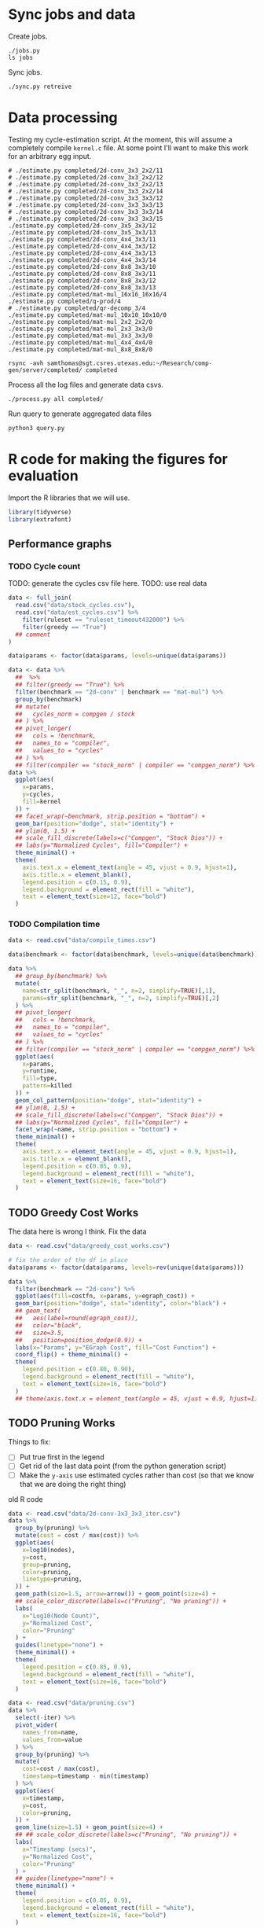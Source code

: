 * Sync jobs and data

Create jobs.

#+begin_src async-shell :dir (sgt/dir "server") :results none :name sync
./jobs.py
ls jobs
#+end_src

Sync jobs.

#+begin_src async-shell :dir (sgt/dir "server") :results none :name sync
./sync.py retreive
#+end_src

* Data processing
:PROPERTIES:
:header-args:async-shell: :dir (sgt/dir "server") :results none
:END:

Testing my cycle-estimation script. At the moment, this will assume a completely compile =kernel.c= file. At some point I'll want to make this work for an arbitrary egg input.

#+header: :dir /ssh:samthomas@sgt.csres.utexas.edu:~/Research/comp-gen/server
#+begin_src async-shell :name estimation 
# ./estimate.py completed/2d-conv_3x3_2x2/11
# ./estimate.py completed/2d-conv_3x3_2x2/12
# ./estimate.py completed/2d-conv_3x3_2x2/13
# ./estimate.py completed/2d-conv_3x3_2x2/14
# ./estimate.py completed/2d-conv_3x3_3x3/12
# ./estimate.py completed/2d-conv_3x3_3x3/13
# ./estimate.py completed/2d-conv_3x3_3x3/14
# ./estimate.py completed/2d-conv_3x3_3x3/15
./estimate.py completed/2d-conv_3x5_3x3/12
./estimate.py completed/2d-conv_3x5_3x3/13
./estimate.py completed/2d-conv_4x4_3x3/11
./estimate.py completed/2d-conv_4x4_3x3/12
./estimate.py completed/2d-conv_4x4_3x3/13
./estimate.py completed/2d-conv_4x4_3x3/14
./estimate.py completed/2d-conv_8x8_3x3/10
./estimate.py completed/2d-conv_8x8_3x3/11
./estimate.py completed/2d-conv_8x8_3x3/12
./estimate.py completed/2d-conv_8x8_3x3/13
./estimate.py completed/mat-mul_16x16_16x16/4
./estimate.py completed/q-prod/4
# ./estimate.py completed/qr-decomp_3/4
./estimate.py completed/mat-mul_10x10_10x10/0
./estimate.py completed/mat-mul_2x2_2x2/0
./estimate.py completed/mat-mul_2x3_3x3/0
./estimate.py completed/mat-mul_3x3_3x3/0
./estimate.py completed/mat-mul_4x4_4x4/0
./estimate.py completed/mat-mul_8x8_8x8/0
#+end_src

#+begin_src async-shell :name estimation
rsync -avh samthomas@sgt.csres.utexas.edu:~/Research/comp-gen/server/completed/ completed
#+end_src

Process all the log files and generate data csvs.

#+begin_src async-shell :name processed
./process.py all completed/
#+end_src

Run query to generate aggregated data files

#+begin_src async-shell :name query
python3 query.py
#+end_src

* R code for making the figures for evaluation
:PROPERTIES:
:header-args:R: :session cycest :colnames yes
:END:

Import the R libraries that we will use.

#+begin_src R :results none
library(tidyverse)
library(extrafont)
#+end_src

** Performance graphs

*** TODO Cycle count

TODO: generate the cycles csv file here.
TODO: use real data

#+begin_src R :results graphics file :file cycles-performance.svg
data <- full_join(
  read.csv("data/stock_cycles.csv"),
  read.csv("data/est_cycles.csv") %>%
    filter(ruleset == "ruleset_timeout432000") %>%
    filter(greedy == "True")
  ## comment
)

data$params <- factor(data$params, levels=unique(data$params))

data <- data %>%
  ##  %>%
  ## filter(greedy == "True") %>%
  filter(benchmark == "2d-conv" | benchmark == "mat-mul") %>%
  group_by(benchmark)
  ## mutate(
  ##   cycles_norm = compgen / stock
  ## ) %>%
  ## pivot_longer(
  ##   cols = !benchmark,
  ##   names_to = "compiler",
  ##   values_to = "cycles"
  ## ) %>% 
  ## filter(compiler == "stock_norm" | compiler == "compgen_norm") %>%
data %>%
  ggplot(aes(
    x=params,
    y=cycles,
    fill=kernel
  )) +
  ## facet_wrap(~benchmark, strip.position = "bottom") +
  geom_bar(position="dodge", stat="identity") +
  ## ylim(0, 1.5) +
  ## scale_fill_discrete(labels=c("Compgen", "Stock Dios")) +
  ## labs(y="Normalized Cycles", fill="Compiler") +
  theme_minimal() +
  theme(
    axis.text.x = element_text(angle = 45, vjust = 0.9, hjust=1),
    axis.title.x = element_blank(),
    legend.position = c(0.15, 0.9),
    legend.background = element_rect(fill = "white"),
    text = element_text(size=12, face="bold")
  )
#+end_src

#+RESULTS:
[[file:cycles-performance.svg]]

*** TODO Compilation time

#+begin_src R :results graphics file :file compile-times.svg
data <- read.csv("data/compile_times.csv")

data$benchmark <- factor(data$benchmark, levels=unique(data$benchmark))

data %>%
  ## group_by(benchmark) %>%
  mutate(
    name=str_split(benchmark, "_", n=2, simplify=TRUE)[,1],
    params=str_split(benchmark, "_", n=2, simplify=TRUE)[,2]
  ) %>%
  ## pivot_longer(
  ##   cols = !benchmark,
  ##   names_to = "compiler",
  ##   values_to = "cycles"
  ## ) %>% 
  ## filter(compiler == "stock_norm" | compiler == "compgen_norm") %>%
  ggplot(aes(
    x=params,
    y=runtime,
    fill=type,
    pattern=killed
  )) +
  geom_col_pattern(position="dodge", stat="identity") +
  ## ylim(0, 1.5) +
  ## scale_fill_discrete(labels=c("Compgen", "Stock Dios")) +
  ## labs(y="Normalized Cycles", fill="Compiler") +
  facet_wrap(~name, strip.position = "bottom") +
  theme_minimal() +
  theme(
    axis.text.x = element_text(angle = 45, vjust = 0.9, hjust=1),
    axis.title.x = element_blank(),
    legend.position = c(0.85, 0.9),
    legend.background = element_rect(fill = "white"),
    text = element_text(size=16, face="bold")
  )
#+end_src

#+RESULTS:
[[file:compile-times.svg]]

** TODO Greedy Cost Works

The data here is wrong I think. Fix the data

#+begin_src R :results graphics file :file greedy_cost.svg
data <- read.csv("data/greedy_cost_works.csv")

# fix the order of the df in place
data$params <- factor(data$params, levels=rev(unique(data$params)))

data %>%
  filter(benchmark == "2d-conv") %>%
  ggplot(aes(fill=costfn, x=params, y=egraph_cost)) +
  geom_bar(position="dodge", stat="identity", color="black") +
  ## geom_text(
  ##   aes(label=round(egraph_cost)),
  ##   color="black",
  ##   size=3.5,
  ##   position=position_dodge(0.9)) +
  labs(x="Params", y="EGraph Cost", fill="Cost Function") +
  coord_flip() + theme_minimal() +
  theme(
    legend.position = c(0.80, 0.90),
    legend.background = element_rect(fill = "white"),
    text = element_text(size=16, face="bold")
  )
  ## theme(axis.text.x = element_text(angle = 45, vjust = 0.9, hjust=1))
#+end_src

#+RESULTS:
[[file:greedy_cost.svg]]

** TODO Pruning Works

Things to fix:
- [ ] Put true first in the legend
- [ ] Get rid of the last data point (from the python generation script)
- [ ] Make the =y-axis= use estimated cycles rather than cost (so that we know that we are doing the right thing)

old R code
#+begin_src R :results graphics file :file iter_size.svg
data <- read.csv("data/2d-conv-3x3_3x3_iter.csv")
data %>%
  group_by(pruning) %>%
  mutate(cost = cost / max(cost)) %>%
  ggplot(aes(
    x=log10(nodes),
    y=cost,
    group=pruning,
    color=pruning,
    linetype=pruning,
  )) +
  geom_path(size=1.5, arrow=arrow()) + geom_point(size=4) +
  ## scale_color_discrete(labels=c("Pruning", "No pruning")) +
  labs(
    x="Log10(Node Count)",
    y="Normalized Cost",
    color="Pruning"
  ) +
  guides(linetype="none") +
  theme_minimal() +
  theme(
    legend.position = c(0.85, 0.9),
    legend.background = element_rect(fill = "white"),
    text = element_text(size=16, face="bold")
  )
#+end_src

#+RESULTS:
[[file:iter_size.svg]]

#+begin_src R :results graphics file :file pruning.svg
data <- read.csv("data/pruning.csv")
data %>%
  select(-iter) %>%
  pivot_wider(
    names_from=name,
    values_from=value
  ) %>%
  group_by(pruning) %>%
  mutate(
    cost=cost / max(cost),
    timestamp=timestamp - min(timestamp)
  ) %>%
  ggplot(aes(
    x=timestamp,
    y=cost,
    color=pruning,
  )) +
  geom_line(size=1.5) + geom_point(size=4) +
  ## ## scale_color_discrete(labels=c("Pruning", "No pruning")) +
  labs(
    x="Timestamp (secs)",
    y="Normalized Cost",
    color="Pruning"
  ) +
  ## guides(linetype="none") +
  theme_minimal() +
  theme(
    legend.position = c(0.85, 0.9),
    legend.background = element_rect(fill = "white"),
    text = element_text(size=16, face="bold")
  )
#+end_src

#+RESULTS:
[[file:pruning.svg]]

** Backoff scheduler doesn't work

#+begin_src R :results graphics file :file scheduler-backoff.svg
data <- read.csv("~/Research/comp-gen/server/completed/2d-conv_3x3_3x3/20/data.csv")

data %>%
  filter(name == "nodes" | name == "cost" & iteration != "report") %>%
  pivot_wider(
    names_from = name,
    values_from = value
  ) %>%
  mutate(
    cost = as.numeric(cost),
    nodes = as.numeric(nodes),
  ) %>%
  ggplot(aes(
    x=log10(nodes),
    y=cost/max(cost)
  )) +
  geom_path(linewidth=1.5) + geom_point(size=2) +
  ylim(0, 1) +
  theme_minimal() + theme(
    legend.position = c(0.85, 0.9),
    legend.background = element_rect(fill = "white"),
    text = element_text(size=16, face="bold")
  )
#+end_src

#+RESULTS:
[[file:scheduler-backoff.svg]]

#+begin_src R :results graphics file :file scheduler-backoff-cost.svg
data <- read.csv("data/backoff_cost.csv")

data %>%
  filter(benchmark == "2d-conv") %>%
  filter(params == "3x3_2x2") %>%
  ggplot(aes(
    x=iteration,
    y=value)) +
  geom_path() +
  theme_minimal() + theme(
    legend.position = c(0.85, 0.9),
    legend.background = element_rect(fill = "white"),
    text = element_text(size=16, face="bold")
  )
  
  ## filter(name == "nodes" | name == "cost" & iteration != "report") %>%
  ## pivot_wider(
  ##   names_from = name,
  ##   values_from = value
  ## ) %>%
  ## mutate(
  ##   cost = as.numeric(cost),
  ##   nodes = as.numeric(nodes),
  ## ) %>%
  ## ggplot(aes(
  ##   x=log10(nodes),
  ##   y=cost/max(cost)
  ## )) +
  ## geom_path(linewidth=1.5) + geom_point(size=2) +
  ## ylim(0, 1) +
#+end_src

#+RESULTS:
[[file:scheduler-backoff-cost.svg]]

** Misc

#+begin_src R :results graphics file :file iter_cost.svg
data <- read.csv("data/2d-conv-3x3_3x3_iter.csv")

data %>%
  group_by(pruning) %>%
  mutate(cost = cost / max(cost)) %>%
  ggplot(aes(x=index, y=cost, group=pruning, color=pruning)) +
  geom_line() + geom_point() +
  theme_minimal() +
  labs(x="Iteration", y="Cost / max(Cost)", color="Cost Function") +
  theme(
    legend.position = c(0.80, 0.90),
    legend.background = element_rect(fill = "white"),
    text = element_text(size=16, face="bold")
  )
#+end_src

#+RESULTS:
[[file:iter_cost.svg]]
